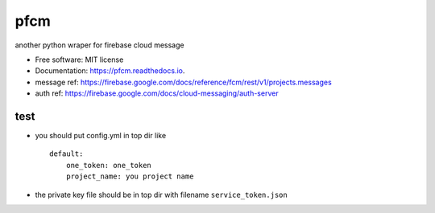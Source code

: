 =====
pfcm
=====


.. image:: https://img.shields.io/pypi/v/pfcm.svg
        :target: https://pypi.python.org/pypi/pfcm

.. image:: https://img.shields.io/travis/jiamo/pfcm.svg
        :target: https://travis-ci.org/jiamo/pfcm

.. image:: https://readthedocs.org/projects/pfcm/badge/?version=latest
        :target: https://pfcm.readthedocs.io/en/latest/?badge=latest
        :alt: Documentation Status

.. image:: https://pyup.io/repos/github/jiamo/pfcm/shield.svg
     :target: https://pyup.io/repos/github/jiamo/pfcm/
     :alt: Updates


another python wraper for firebase cloud message


* Free software: MIT license
* Documentation: https://pfcm.readthedocs.io.
* message ref: https://firebase.google.com/docs/reference/fcm/rest/v1/projects.messages
* auth ref: https://firebase.google.com/docs/cloud-messaging/auth-server


test
--------
* you should put config.yml in top dir like ::

    default:
        one_token: one_token
        project_name: you project name

* the private key file should be in top dir with filename ``service_token.json``

